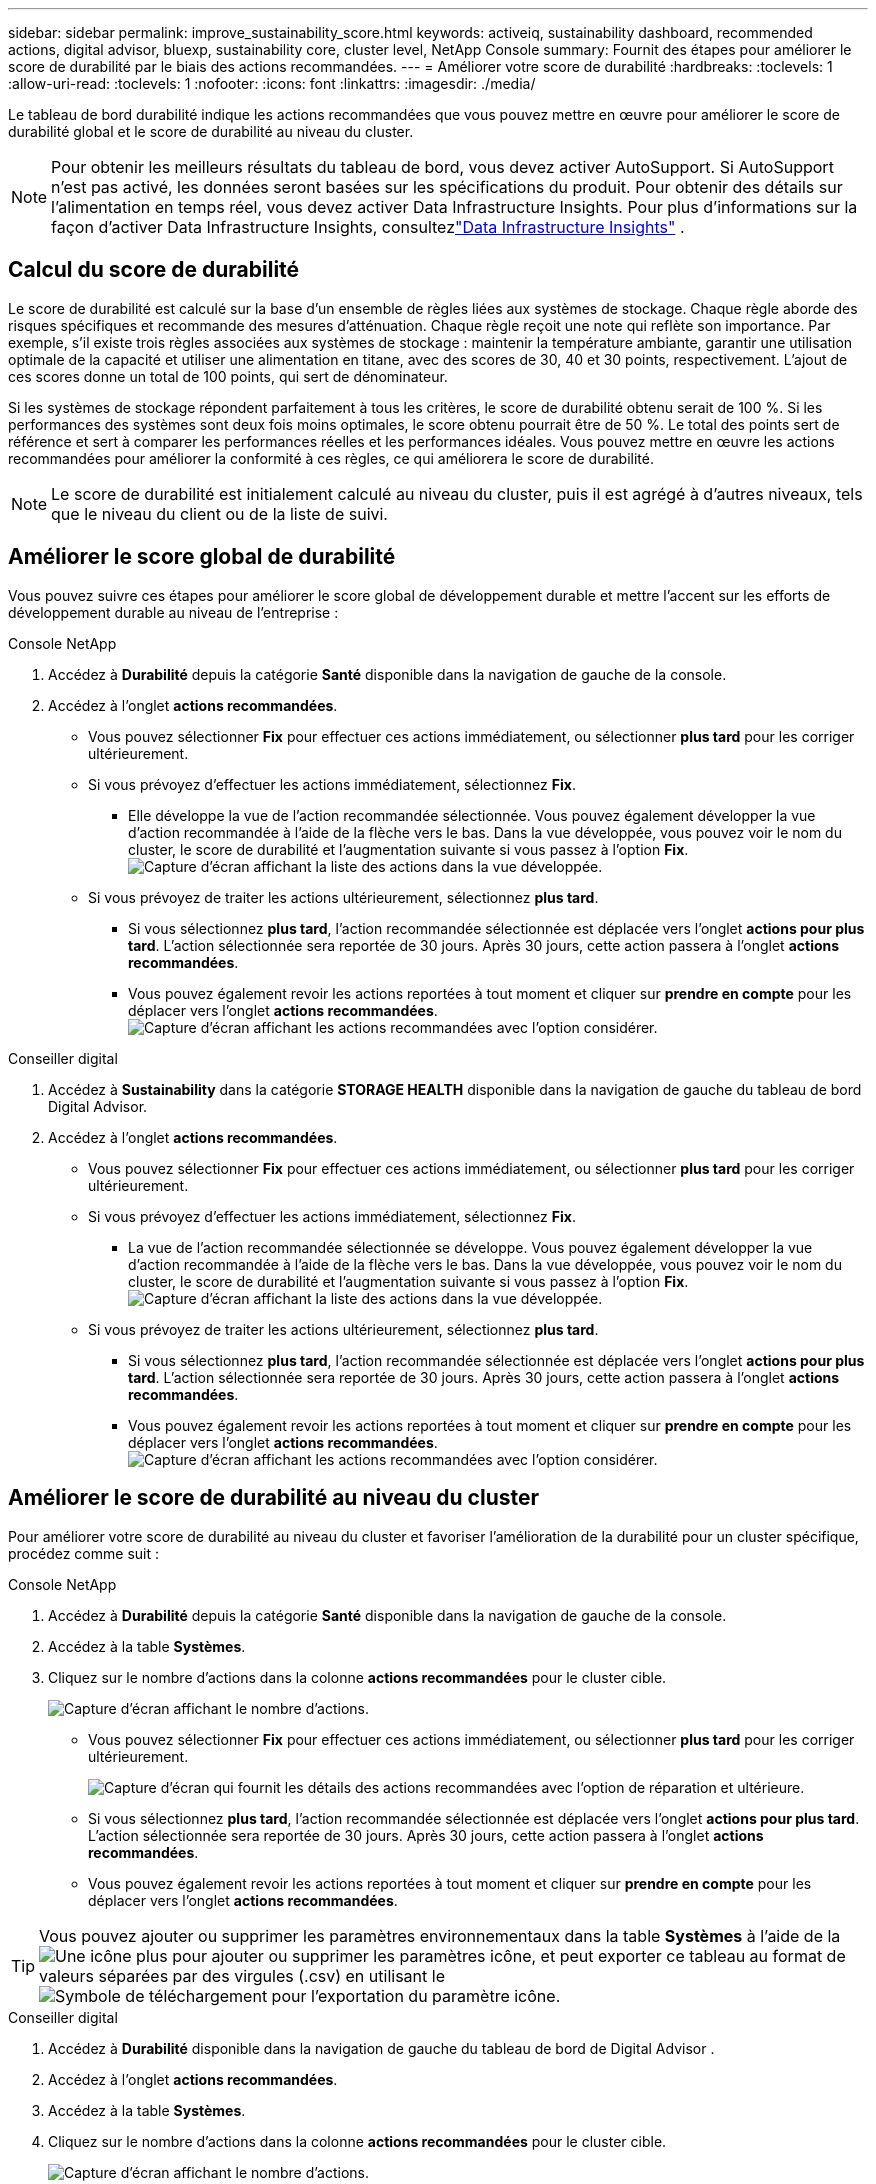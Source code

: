 ---
sidebar: sidebar 
permalink: improve_sustainability_score.html 
keywords: activeiq, sustainability dashboard, recommended actions, digital advisor, bluexp, sustainability core, cluster level, NetApp Console 
summary: Fournit des étapes pour améliorer le score de durabilité par le biais des actions recommandées. 
---
= Améliorer votre score de durabilité
:hardbreaks:
:toclevels: 1
:allow-uri-read: 
:toclevels: 1
:nofooter: 
:icons: font
:linkattrs: 
:imagesdir: ./media/


[role="lead"]
Le tableau de bord durabilité indique les actions recommandées que vous pouvez mettre en œuvre pour améliorer le score de durabilité global et le score de durabilité au niveau du cluster.


NOTE: Pour obtenir les meilleurs résultats du tableau de bord, vous devez activer AutoSupport.  Si AutoSupport n'est pas activé, les données seront basées sur les spécifications du produit.  Pour obtenir des détails sur l'alimentation en temps réel, vous devez activer Data Infrastructure Insights.  Pour plus d'informations sur la façon d'activer Data Infrastructure Insights, consultezlink:https://docs.netapp.com/us-en/data-infrastructure-insights/task_getting_started_with_cloud_insights.html["Data Infrastructure Insights"^] .



== Calcul du score de durabilité

Le score de durabilité est calculé sur la base d'un ensemble de règles liées aux systèmes de stockage. Chaque règle aborde des risques spécifiques et recommande des mesures d'atténuation. Chaque règle reçoit une note qui reflète son importance. Par exemple, s'il existe trois règles associées aux systèmes de stockage : maintenir la température ambiante, garantir une utilisation optimale de la capacité et utiliser une alimentation en titane, avec des scores de 30, 40 et 30 points, respectivement. L'ajout de ces scores donne un total de 100 points, qui sert de dénominateur.

Si les systèmes de stockage répondent parfaitement à tous les critères, le score de durabilité obtenu serait de 100 %. Si les performances des systèmes sont deux fois moins optimales, le score obtenu pourrait être de 50 %. Le total des points sert de référence et sert à comparer les performances réelles et les performances idéales. Vous pouvez mettre en œuvre les actions recommandées pour améliorer la conformité à ces règles, ce qui améliorera le score de durabilité.


NOTE: Le score de durabilité est initialement calculé au niveau du cluster, puis il est agrégé à d'autres niveaux, tels que le niveau du client ou de la liste de suivi.



== Améliorer le score global de durabilité

Vous pouvez suivre ces étapes pour améliorer le score global de développement durable et mettre l'accent sur les efforts de développement durable au niveau de l'entreprise :

[role="tabbed-block"]
====
.Console NetApp
--
. Accédez à *Durabilité* depuis la catégorie *Santé* disponible dans la navigation de gauche de la console.
. Accédez à l'onglet *actions recommandées*.
+
** Vous pouvez sélectionner *Fix* pour effectuer ces actions immédiatement, ou sélectionner *plus tard* pour les corriger ultérieurement.
** Si vous prévoyez d'effectuer les actions immédiatement, sélectionnez *Fix*.
+
*** Elle développe la vue de l'action recommandée sélectionnée. Vous pouvez également développer la vue d'action recommandée à l'aide de la flèche vers le bas. Dans la vue développée, vous pouvez voir le nom du cluster, le score de durabilité et l'augmentation suivante si vous passez à l'option *Fix*.
  +
image:recommended_actions.png["Capture d'écran affichant la liste des actions dans la vue développée."]


** Si vous prévoyez de traiter les actions ultérieurement, sélectionnez *plus tard*.
+
*** Si vous sélectionnez *plus tard*, l'action recommandée sélectionnée est déplacée vers l'onglet *actions pour plus tard*. L'action sélectionnée sera reportée de 30 jours. Après 30 jours, cette action passera à l'onglet *actions recommandées*.
*** Vous pouvez également revoir les actions reportées à tout moment et cliquer sur *prendre en compte* pour les déplacer vers l'onglet *actions recommandées*.
 +
image:actions_for_later.png["Capture d'écran affichant les actions recommandées avec l'option considérer."]






--
.Conseiller digital
--
. Accédez à *Sustainability* dans la catégorie *STORAGE HEALTH* disponible dans la navigation de gauche du tableau de bord Digital Advisor.
. Accédez à l'onglet *actions recommandées*.
+
** Vous pouvez sélectionner *Fix* pour effectuer ces actions immédiatement, ou sélectionner *plus tard* pour les corriger ultérieurement.
** Si vous prévoyez d'effectuer les actions immédiatement, sélectionnez *Fix*.
+
*** La vue de l'action recommandée sélectionnée se développe. Vous pouvez également développer la vue d'action recommandée à l'aide de la flèche vers le bas. Dans la vue développée, vous pouvez voir le nom du cluster, le score de durabilité et l'augmentation suivante si vous passez à l'option *Fix*.
  +
image:recommended_actions.png["Capture d'écran affichant la liste des actions dans la vue développée."]


** Si vous prévoyez de traiter les actions ultérieurement, sélectionnez *plus tard*.
+
*** Si vous sélectionnez *plus tard*, l'action recommandée sélectionnée est déplacée vers l'onglet *actions pour plus tard*. L'action sélectionnée sera reportée de 30 jours. Après 30 jours, cette action passera à l'onglet *actions recommandées*.
*** Vous pouvez également revoir les actions reportées à tout moment et cliquer sur *prendre en compte* pour les déplacer vers l'onglet *actions recommandées*.
 +
image:actions_for_later.png["Capture d'écran affichant les actions recommandées avec l'option considérer."]






--
====


== Améliorer le score de durabilité au niveau du cluster

Pour améliorer votre score de durabilité au niveau du cluster et favoriser l'amélioration de la durabilité pour un cluster spécifique, procédez comme suit :

[role="tabbed-block"]
====
.Console NetApp
--
. Accédez à *Durabilité* depuis la catégorie *Santé* disponible dans la navigation de gauche de la console.
. Accédez à la table *Systèmes*.
. Cliquez sur le nombre d'actions dans la colonne *actions recommandées* pour le cluster cible.
+
image:recommended_actions_cluster.png["Capture d'écran affichant le nombre d'actions."]

+
** Vous pouvez sélectionner *Fix* pour effectuer ces actions immédiatement, ou sélectionner *plus tard* pour les corriger ultérieurement.
+
image:recommended_actions_list.png["Capture d'écran qui fournit les détails des actions recommandées avec l'option de réparation et ultérieure."]

** Si vous sélectionnez *plus tard*, l'action recommandée sélectionnée est déplacée vers l'onglet *actions pour plus tard*. L'action sélectionnée sera reportée de 30 jours. Après 30 jours, cette action passera à l'onglet *actions recommandées*.
** Vous pouvez également revoir les actions reportées à tout moment et cliquer sur *prendre en compte* pour les déplacer vers l'onglet *actions recommandées*.





TIP: Vous pouvez ajouter ou supprimer les paramètres environnementaux dans la table *Systèmes* à l'aide de laimage:add_icon.png["Une icône plus pour ajouter ou supprimer les paramètres"] icône, et peut exporter ce tableau au format de valeurs séparées par des virgules (.csv) en utilisant leimage:download_icon.png["Symbole de téléchargement pour l'exportation du paramètre"] icône.

--
.Conseiller digital
--
. Accédez à *Durabilité* disponible dans la navigation de gauche du tableau de bord de Digital Advisor .
. Accédez à l'onglet *actions recommandées*.
. Accédez à la table *Systèmes*.
. Cliquez sur le nombre d'actions dans la colonne *actions recommandées* pour le cluster cible.
+
image:recommended_actions_cluster.png["Capture d'écran affichant le nombre d'actions."]

+
** Vous pouvez sélectionner *Fix* pour effectuer ces actions immédiatement, ou sélectionner *plus tard* pour les corriger ultérieurement.
+
image:recommended_actions_list.png["Capture d'écran qui fournit les détails des actions recommandées avec l'option de réparation et ultérieure."]

** Si vous sélectionnez *plus tard*, l'action recommandée sélectionnée est déplacée vers l'onglet *actions pour plus tard*. L'action sélectionnée sera reportée de 30 jours. Après 30 jours, cette action passera à l'onglet *actions recommandées*.
** Vous pouvez également revoir les actions reportées à tout moment et cliquer sur *prendre en compte* pour les déplacer vers l'onglet *actions recommandées*.





TIP: Vous pouvez ajouter ou supprimer les paramètres environnementaux dans la table *Systèmes* à l'aide de laimage:add_icon.png["Une icône plus pour ajouter ou supprimer les paramètres"] icône, et peut exporter ce tableau au format de valeurs séparées par des virgules (.csv) en utilisant leimage:download_icon.png["Symbole de téléchargement pour l'exportation du paramètre"] icône.

--
====